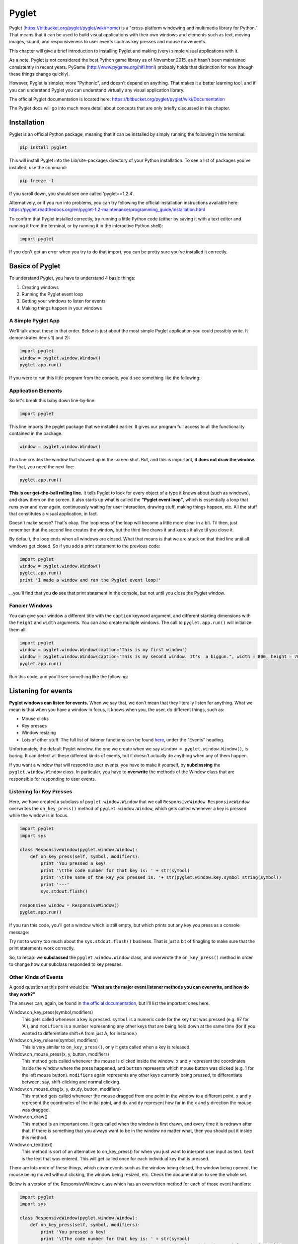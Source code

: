 ..  Copyright (C)  Brad Miller, David Ranum, Jeffrey Elkner, Peter Wentworth, Allen B. Downey, Chris
    Meyers, and Dario Mitchell.  Permission is granted to copy, distribute
    and/or modify this document under the terms of the GNU Free Documentation
    License, Version 1.3 or any later version published by the Free Software
    Foundation; with Invariant Sections being Forward, Prefaces, and
    Contributor List, no Front-Cover Texts, and no Back-Cover Texts.  A copy of
    the license is included in the section entitled "GNU Free Documentation
    License".

.. index:: compound data type

Pyglet
======

Pyglet (https://bitbucket.org/pyglet/pyglet/wiki/Home) is a "cross-platform windowing and multimedia library for Python." That means that it can be used to build visual applications with their own windows and elements such as text, moving images, sound, and responsiveness to user events such as key presses and mouse movements. 

This chapter will give a brief introduction to installing Pyglet and making (very) simple visual applications with it. 

As a note, Pyglet is not considered the best Python game library as of November 2015, as it hasn't been maintained consistently in recent years. PyGame (http://www.pygame.org/hifi.html) probably holds that distinction for now (though these things change quickly). 

However, Pyglet is simpler, more "Pythonic", and doesn't depend on anything. That makes it a better learning tool, and if you can understand Pyglet you can understand virtually any visual application library. 

The official Pyglet documentation is located here: https://bitbucket.org/pyglet/pyglet/wiki/Documentation

The Pyglet docs will go into much more detail about concepts that are only briefly discussed in this chapter. 


Installation
------------

Pyglet is an official Python package, meaning that it can be installed by simply running the following in the terminal:

.. code::

    pip install pyglet

This will install Pyglet into the Lib/site-packages directory of your Python installation. To see a list of packages you've installed, use the command:

.. code::

    pip freeze -l

If you scroll down, you should see one called 'pyglet==1.2.4'. 

Alternatively, or if you run into problems, you can try following the official installation instructions available here: https://pyglet.readthedocs.org/en/pyglet-1.2-maintenance/programming_guide/installation.html

To confirm that Pyglet installed correctly, try running a little Python code (either by saving it with a text editor and running it from the terminal, or by running it in the interactive Python shell):

.. code:: python

    import pyglet

If you don't get an error when you try to do that import, you can be pretty sure you've installed it correctly.


Basics of  Pyglet
-----------------
To understand Pyglet, you have to understand 4  basic things:

1) Creating windows

2) Running the Pyglet event loop

3) Getting your windows to listen for events

4) Making things happen in your windows

A Simple Pyglet App
~~~~~~~~~~~~~~~~~~~

We'll talk about these in that order. Below is just about the most simple Pyglet application you could possibly write. It demonstrates items 1) and 2):

.. code:: python

    import pyglet
    window = pyglet.window.Window()
    pyglet.app.run()


If you were to run this little program from the console, you'd see something like the following:

.. image:: Images/basic_pyglet.png

Application Elements
~~~~~~~~~~~~~~~~~~~~

So let's break this baby down line-by-line: 

.. code:: python

    import pyglet


This line imports the pyglet package that we installed earlier. It gives our program full access to all the functionality contained in the package. 


.. code:: python

    window = pyglet.window.Window()

This line creates the window that showed up in the screen shot. But, and this is important, **it does not draw the window.** For that, you need the next line:


.. code:: python

    pyglet.app.run()

**This is our get-the-ball rolling line.** It tells Pyglet to look for every object of a type it knows about (such as windows), and draw them on the screen. It also starts up what is called the **"Pyglet event loop"**, which is essentially a loop that runs over and over again, continuously waiting for user interaction, drawing stuff, making things happen, etc. All the stuff that constitutes a visual application, in fact.

Doesn't make sense? That's okay. The loopiness of the loop will become a little more clear in a bit. Til then, just remember that the second line creates the window, but the third line draws it and keeps it alive til you close it.

By default, the loop ends when all windows are closed. What that means is that we are stuck on that third line until all windows get closed. So if you add a print statement to the previous code:

.. code:: python

    import pyglet
    window = pyglet.window.Window()
    pyglet.app.run()
    print 'I made a window and ran the Pyglet event loop!'

...you'll find that you **do** see that print statement in the console, but not until you close the Pyglet window.

Fancier Windows
~~~~~~~~~~~~~~~

You can give your window a different title with the ``caption`` keyword argument, and different starting dimensions with the ``height`` and ``width`` arguments. You can also create multiple windows. The call to ``pyglet.app.run()`` will initialize them all.

.. code:: python

    import pyglet
    window = pyglet.window.Window(caption='This is my first window')
    window = pyglet.window.Window(caption="This is my second window. It's  a biggun.", width = 800, height = 700)
    pyglet.app.run()

Run this code, and you'll see something like the following:

.. image:: Images/basic_pyglet_2.png

Listening for events
--------------------
**Pyglet windows can listen for events.** When we say that, we don't mean that they literally listen for anything. What we mean is that when you have a window in focus, it knows when you, the user, do different things, such as:

- Mouse clicks

- Key presses

- Window resizing

- Lots of other stuff. The full list of listener functions can be found here_, under the "Events" heading.

.. _here: https://pyglet.readthedocs.org/en/pyglet-1.2-maintenance/api/pyglet/window/pyglet.window.Window.html#pyglet.window.Window.on_activate

Unfortunately, the default Pyglet window, the one we create when we say ``window = pyglet.window.Window()``, is boring. It can detect all these different kinds of events, but it doesn't actually do anything when any of them happen.

If you want a window that will respond to user events, you have to make it yourself, by **subclassing** the ``pyglet.window.Window`` class. In particular, you have to **overwrite** the methods of the Window class that are responsible for responding to user events. 

Listening for Key Presses
~~~~~~~~~~~~~~~~~~~~~~~~~

Here, we have created a subclass of ``pyglet.window.Window`` that we call ``ResponsiveWindow``. ``ResponsiveWindow`` overwrites the ``on_key_press()`` method of ``pyglet.window.Window``, which gets called whenever a key is pressed while the window is in focus. 

.. code:: python

    import pyglet
    import sys

    class ResponsiveWindow(pyglet.window.Window):
        def on_key_press(self, symbol, modifiers):
            print 'You pressed a key! '
            print '\tThe code number for that key is: ' + str(symbol)
            print '\tThe name of the key you pressed is: '+ str(pyglet.window.key.symbol_string(symbol))
            print '---'
            sys.stdout.flush()

    responsive_window = ResponsiveWindow()
    pyglet.app.run()

If you run this code, you'll get a window which is still empty, but which prints out any key you press as a console message:

.. image:: Images/responsive_window.png

Try not to worry too much about the ``sys.stdout.flush()`` business. That is just a bit of finagling to make sure that the print statements work correctly. 

So, to recap: we **subclassed** the ``pyglet.window.Window`` class, and overwrote the ``on_key_press()`` method in order to change how our subclass responded to key presses.

Other Kinds of Events
~~~~~~~~~~~~~~~~~~~~~

A good question at this point would be: **"What are the major event listener methods you can overwrite, and how do they work?"**

The answer can, again, be found in `the official documentation <https://pyglet.readthedocs.org/en/pyglet-1.2-maintenance/api/pyglet/window/pyglet.window.Window.html#pyglet.window.Window.on_activate>`_, but I'll list the important ones here:


Window.on_key_press(symbol,modifiers)
    This gets called whenever a key is pressed. ``symbol`` is a numeric code for the key that was pressed (e.g. 97 for 'A'), and ``modifiers`` is a number representing any other keys that are being held down at the same time (for if you wanted to differentiate shift+A from just A, for instance.)

Window.on_key_release(symbol, modifiers)
    This is very similar to ``on_key_press()``, only it gets called when a key is released.


Window.on_mouse_press(x, y, button, modifiers)
    This method gets called whenever the mouse is clicked inside the window. ``x`` and ``y`` represent the coordinates inside the window where the press happened, and ``button`` represents which mouse button was clicked (e.g. 1 for the left mouse button). ``modifiers`` again represents any other keys currently being pressed, to differentiate between, say, shift-clicking and normal clicking.

Window.on_mouse_drag(x, y, dx,dy, button, modifiers)
    This method gets called whenever the mouse dragged from one point in the window to a different point. ``x`` and ``y`` represent the coordinates of the initial point, and ``dx`` and ``dy`` represent how far in the x and y direction the mouse was dragged.

Window.on_draw()
    This method is an important one. It gets called when the window is first drawn, and every time it is redrawn after that. If there is something that you always want to be in the window no matter what, then you should put it inside this method.

Window.on_text(text)
    This method is sort of an alternative to on_key_press() for when you just want to interpret user input as text. ``text`` is the text that was entered. This will get called once for each individual key that is pressed.

There are lots more of these things, which cover events such as the window being closed, the window being opened, the mouse being moved without clicking, the window being resized, etc. Check the documentation to see the whole set. 

Below is a version of the ResponsiveWindow class which has an overwritten method for each of those event handlers:

.. code:: python

    import pyglet
    import sys

    class ResponsiveWindow(pyglet.window.Window):
        def on_key_press(self, symbol, modifiers):
            print 'You pressed a key! '
            print '\tThe code number for that key is: ' + str(symbol)
            print '\tThe name of the key you pressed is: '+ str(pyglet.window.key.symbol_string(symbol))

            sys.stdout.flush()

        def on_key_release(self, symbol, modifiers):
            print 'You released a key! '
            print '\tThe code number for that key is: ' + str(symbol)
            print '\tThe name of the key you pressed is: '+ str(pyglet.window.key.symbol_string(symbol))
            sys.stdout.flush()

        def on_draw(self):
            print 'The window was drawn!'
            sys.stdout.flush()

        def on_mouse_press(self,x, y, button, modifiers):
            print 'You clicked the mouse!'
            print '\tYou clicked mouse button #'+str(button)
            print '\tYou clicked at coordinates: (' +str(x) + ',' + str(y) + ')'
            sys.stdout.flush()

        def on_mouse_drag(self,x, y, dx, dy, button, modifiers):
            print 'You dragged the mouse!'
            print '\tYou dragged mouse button #'+str(button)
            print '\tYou clicked at coordinates: (' +str(x) + ',' + str(y) + ')'
            print '\t...and dragged the cursor ' +str(x) + ' units horizontally and ' + str(y) + ' units vertically'
            sys.stdout.flush()

        def on_text(self,text):
            print 'You entered some text!'
            print '\tThe text you ented was: "'+text+'"'



    responsive_window = ResponsiveWindow()
    pyglet.app.run()


If you run this code and click the mouse a little, press a few keys, you should see some output similar to what I got in the console, where the window is telling me about the things I am doing to it:

.. image:: Images/responsive_window_2.png

Pyglet event loop revisited
~~~~~~~~~~~~~~~~~~~~~~~~~~~

As a final note on event listeners, this is what we meant by the "Pyglet event loop" we mentioned above. While the window is open, Pyglet is just looping around again and again, "listening" at each loop for things happening on the keyboard or the mouse, or what-have-you. If something happens, it calls the appropriate function, such as on_key_press(). If nothing happens, it does nothing.

Drawing things and making sounds
--------------------------------

Okay! At this point, you are probably wondering why we haven't shown you how to do anything other than create boring, empty windows. The truth is that you can draw all sorts of cool stuff inside a window, but it has to be in the context of an event handling function, even if it is just the on_draw() event that gets called any time anything changes. 

So you had to understand event handling before trying to draw anything was not going to be confusing. 

Displaying text
~~~~~~~~~~~~~~~

That said, here is some code that will draw some text in a (non-responsive) window:


.. code:: python

    import pyglet
    import sys

    class TextWindow(pyglet.window.Window):

        def __init__(self,*args,**kwargs):
            super(TextWindow,self).__init__(*args,**kwargs)

            self.label = pyglet.text.Label('Hello, world',
                              font_name='Times New Roman',
                              font_size=36,
                              x=self.width//2, y=self.height//2,
                              anchor_x='center', anchor_y='center')

        def on_draw(self):
            print 'The window was drawn!'
            print 'We are also going to draw some text, just because we can.'
            sys.stdout.flush()

            self.label.draw()



    text_window = TextWindow()
    pyglet.app.run()

We did a couple new things here. First, we overwrote not just the ``on_draw()`` method of ``pyglet.window.Window``, but also its constructor. Our version of the constructor doesn't do all that much--it just passes its input arguments on to the base constructor for ``pyglet.window.Window``. 

However, it does one crucial thing: it creates a ``pyglet.text.Label`` object called ``label``. And then in the ``on_draw()`` method, it calles the ``draw()`` method of this object, which tells it to draw itself in its containing window. 

And so, voila! We've succeeded in drawing something in our window:

.. image:: Images/text_window.png

For more information on displaying and formatting text, check the following documentation page: https://pyglet.readthedocs.org/en/pyglet-1.2-maintenance/programming_guide/text.html

Displaying Images
~~~~~~~~~~~~~~~~~

Displaying an image is similar to displaying a label. You'll have to create an object to hold the image, and then use the draw() method of that object to actually display it in the window. Rather than a ``pyglet.text.Label``, we'll use a ``pyglet.sprite.Sprite``. 

With images, there is an extra step involved: loading the image from the file system. To do this, we'll use the ``pyglet.image.load()`` function.

Here's some code that shows how these elements work together to display an image. It depends on a file named 'white_square.png' existing in the same directory as the .py file, so if you want to try it out you will have to supply your own image:

.. code:: python

    import pyglet
    import sys

    class ImageWindow(pyglet.window.Window):

        def __init__(self,*args,**kwargs):
            super(ImageWindow,self).__init__(*args,**kwargs)

            image = pyglet.image.load('white_square.png')
            self.image_sprite = pyglet.sprite.Sprite(image,
                      x=self.width//2, y=self.height//2)

        def on_draw(self):
            print 'The window was drawn!'
            print 'We are also going to draw a square, because squares are amazing'
            sys.stdout.flush()

            self.image_sprite.draw()


    image_window = ImageWindow()
    pyglet.app.run()

Running this code gives the following:

.. image:: Images/image_window.png

Here is a white square you can download if you don't feel up to making one of your own:

.. image:: Images/white_square.png

Displaying Geometric Primitives
~~~~~~~~~~~~~~~~~~~~~~~~~~~~~~~

You can draw geometrics shapes in a window by using the ``pyglet.graphics.draw()`` function.

The syntax for this function goes generally as follows: 

.. code:: python

    pyglet.graphics.draw(number_of_vertices,shape_type,shape_tuple)
    # number_of_vertices: number of vertices that will be used to define this shape (e.g. 3 for a triangle)
    # shape_type: one of a set of shape types defined by Pyglet. See https://pyglet.readthedocs.org/en/pyglet-1.2-maintenance/programming_guide/graphics.html#drawing-primitives for the full list.
    # shape_tuple: a two-element tuple of the form (format_string,vertex_tuple)
    # format_string is a string that describes how the tuple_vertex should be interpreted. You can see various options for this in the link above, but sticking with 'v2f' is good to start with.
    # vertex_tuple is a tuple consisting of two elements per vertex, an x coordinate and a y coordinate.

This is probably hard to understand, so here is some code that draws various kinds of shapes:

.. code:: python

    import pyglet
    import sys

    class ShapeWindow(pyglet.window.Window):

        def __init__(self,*args,**kwargs):
            super(ShapeWindow,self).__init__(*args,**kwargs)

        def on_draw(self):
            print 'The window was drawn!'
            print 'We are also going to draw a bunch of different shapes'
            sys.stdout.flush()

            self.draw_points()
            self.draw_line()
            self.draw_triangle()
            self.draw_polygon()

        def draw_points(self):
            pyglet.graphics.draw(3, pyglet.gl.GL_POINTS,
            ('v2i', (10, 10, 100, 100, 200,200)))

        def draw_line(self):
            pyglet.graphics.draw(4, pyglet.gl.GL_LINES,
            ('v2i', (10, 100, 50, 50, 200,100,300,300)))

        def draw_triangle(self):
            pyglet.graphics.draw(3, pyglet.gl.GL_TRIANGLES,
            ('v2i', (500, 100, 600, 300, 550,450)))

        def draw_polygon(self):
            pyglet.graphics.draw(7, pyglet.gl.GL_POLYGON,
            ('v2i', (100, 400, 150, 350, 200,400,250,350,300,450,250,375,200,450)))


    shape_window = ShapeWindow()
    pyglet.app.run()

If we run this code, we should see a window with the various points, lines and shapes we plotted out:

.. image:: Images/shape_window.png	

Making Sounds
~~~~~~~~~~~~~
Pyglet can also be used to make sounds. Doing so is a three step process:

1) Tell Pyglet what audio driver to use 

2) Load a sound file into a Pyglet object with ``pyglet.media.load``

3) Use that object's ``play()`` method. 

Here is some code that demonstrates this:

.. code:: python

    import pyglet
    import sys

    class SoundWindow(pyglet.window.Window):

        def __init__(self,*args,**kwargs):
            super(SoundWindow,self).__init__(*args,**kwargs)

            #Tell pyglet what driver to use
            pyglet.options['audio'] = ('openal', 'silent')

            #Load a sound file into a Pyglet object
            self.source = pyglet.media.load('bicycle_bell.wav')


        def on_draw(self):
            print 'The window was drawn!'
            print 'We are going to make a noise'
            sys.stdout.flush()
            self.make_sound()


        def make_sound(self):
            # Use the object's play() method
            self.source.play()


    sound_window = SoundWindow()
    pyglet.app.run()

We won't show a screenshot of the result as they are not visual, but trust us--it works. 

The full documentation on making sounds (and video) in Pyglet can be found here: https://pyglet.readthedocs.org/en/pyglet-1.2-maintenance/programming_guide/media.html

Putting it all together
-----------------------

The ultimate goal is to put drawing objects together with event detection to create interactive visual applications.

Here we give one example, a simple little game that lets the player move a white square around the window using the arrow keys, and which makes a jingling noise when they hit the space key:

.. code:: python

    import pyglet
    import sys

    class GameWindow(pyglet.window.Window):

        square_speed = 6

        def __init__(self,*args,**kwargs):
            super(GameWindow,self).__init__(*args,**kwargs)

            image = pyglet.image.load('white_square.png')
            self.image_sprite = pyglet.sprite.Sprite(image,
                      x=self.width//2, y=self.height//2)

            pyglet.options['audio'] = ('openal', 'silent')
            self.source = pyglet.media.load('bicycle_bell.wav')


        def on_key_press(self, symbol, modifiers):
            '''
            If the user presses an arrow key, move the square accordingly.
            If they press space bar, make a noise.
            If they press Q or ESC, quit
            :param symbol:
            :param modifiers:
            :return:
            '''

            if symbol == pyglet.window.key.Q or symbol == pyglet.window.key.ESCAPE:
                print 'Exit key detected. Exiting game...'
                exit(0)
            elif symbol == pyglet.window.key.SPACE:
                self.make_sound()
            elif symbol == pyglet.window.key.UP:
                self.image_sprite.set_position(self.image_sprite.x,self.image_sprite.y+self.square_speed)
            elif symbol == pyglet.window.key.DOWN:
                self.image_sprite.set_position(self.image_sprite.x,self.image_sprite.y-self.square_speed)
            elif symbol == pyglet.window.key.RIGHT:
                self.image_sprite.set_position(self.image_sprite.x+self.square_speed,self.image_sprite.y)
            elif symbol == pyglet.window.key.LEFT:
                self.image_sprite.set_position(self.image_sprite.x-self.square_speed,self.image_sprite.y)


        def on_draw(self):
            print 'The window was drawn!'
            print 'We are also going to draw a square, because squares are amazing'
            sys.stdout.flush()
            self.clear()
            self.image_sprite.draw()


        def make_sound(self):
            self.source.play()


    game_window = GameWindow()
    pyglet.app.run()

You can see that most of the "game logic", such as it is, takes place in the ``on_key_press()`` method. In this method, the game interprets the key being pressed, and makes a decision about what to do based on what key was pressed. The ``on_draw()`` method updates the window to accommodate the new situation, such as the changing position of the image sprite. 

Most games, at least most simple games, are going to look like this: a few visual elements that move around and change based on user input, as interpreted through event-handling functions such as ``on_key_press()`` or ``on_mouse_click()``.
 

Additional Notes
----------------

The Pyglet definition available at https://pyglet.readthedocs.org/en/pyglet-1.2-maintenance/index.html goes into much more detail than this introduction. 

However, this documentation, rather than using subclassing, uses something called **function decorators**, to achieve the function overwrites that it needs to produce real results. This approach produces identical results to subclassing, but is slightly more compact (though also, in our opinion, harder to understand).

The documentation discusses this design decision and alternatives to it, such as subclassing, here: https://pyglet.readthedocs.org/en/pyglet-1.2-maintenance/programming_guide/windowing.html#subclassing-window



